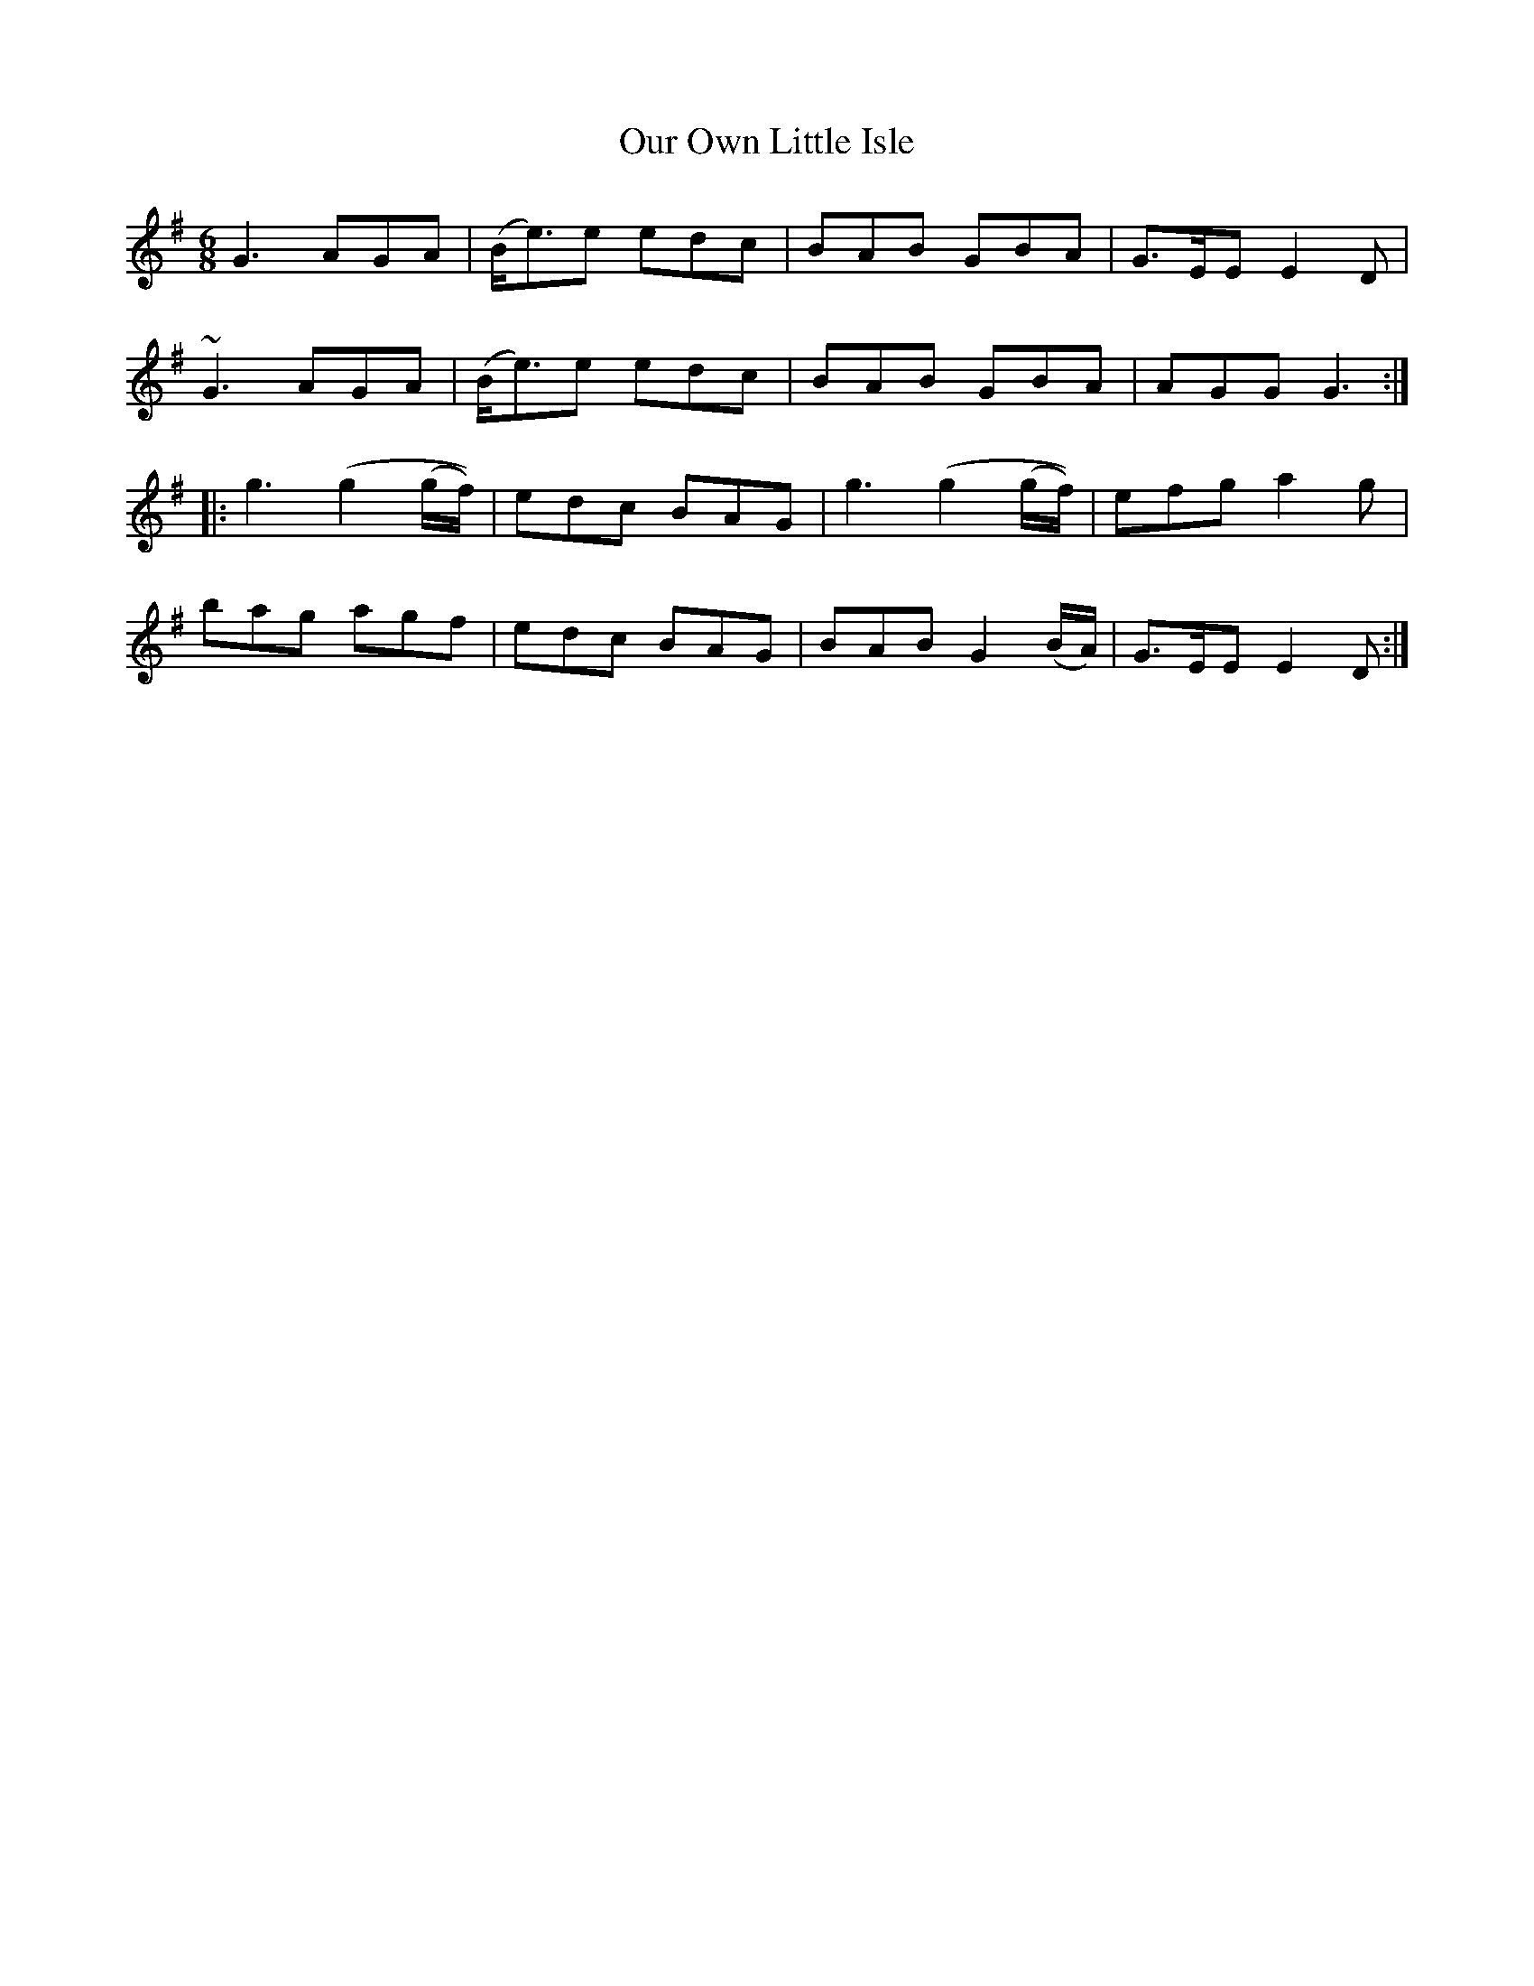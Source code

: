 X: 30838
T: Our Own Little Isle
R: jig
M: 6/8
K: Gmajor
G3 AGA|(B<e)e edc|BAB GBA|G>EE E2D|
~G3 AGA|(B<e)e edc|BAB GBA|AGG G3:|
|:g3 (g2 (g/f/))|edc BAG|g3 (g2 (g/f/))|efg a2g|
bag agf|edc BAG|BAB G2 (B/A/)|G>EE E2D:|

